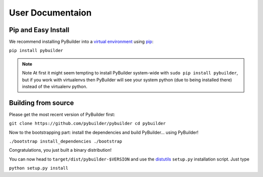 User Documentaion
*******************



Pip and Easy Install
###########################



We recommend installing PyBuilder into a `virtual environment`_ using `pip`_:

``pip install pybuilder``

.. note:: Note
    At first it might seem tempting to install PyBuilder system-wide with ``sudo pip install pybuilder``, but if you work with virtualenvs then PyBuilder will see your system python (due to being installed there) instead of the virtualenv python.


Building from source
###########################



Please get the most recent version of PyBuilder first:

``git clone https://github.com/pybuilder/pybuilder
cd pybuilder``

Now to the bootstrapping part: install the dependencies and build PyBuilder… using PyBuilder!

``./bootstrap install_dependencies
./bootstrap``

Congratulations, you just built a binary distribution!

You can now head to ``target/dist/pybuilder-$VERSION`` and use the `distutils`_ ``setup.py`` installation script. Just type

``python setup.py install``


.. _virtual environment: http://pypi.python.org/pypi/virtualenv
.. _pip: http://pypi.python.org/pypi/pip
.. _distutils: http://docs.python.org/distutils/index.html
